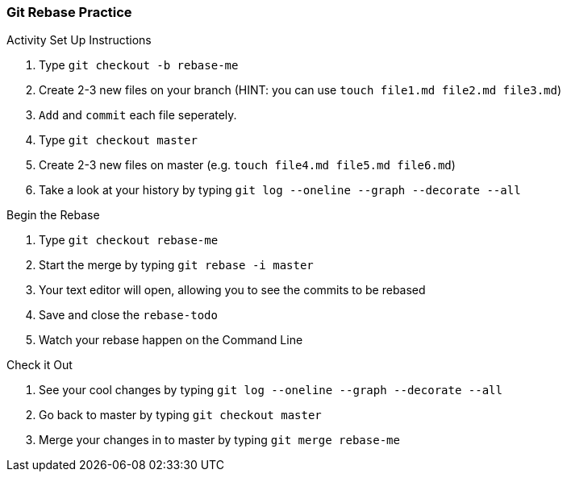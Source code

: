 ### Git Rebase Practice

.Activity Set Up Instructions
. Type `git checkout -b rebase-me`
. Create 2-3 new files on your branch (HINT: you can use `touch file1.md file2.md file3.md`)
. `Add` and `commit` each file seperately.
. Type `git checkout master`
. Create 2-3 new files on master (e.g. `touch file4.md file5.md file6.md`)
. Take a look at your history by typing `git log --oneline --graph --decorate --all`

.Begin the Rebase
. Type `git checkout rebase-me`
. Start the merge by typing `git rebase -i master`
. Your text editor will open, allowing you to see the commits to be rebased
. Save and close the `rebase-todo`
. Watch your rebase happen on the Command Line

.Check it Out
. See your cool changes by typing `git log --oneline --graph --decorate --all`
. Go back to master by typing `git checkout master`
. Merge your changes in to master by typing `git merge rebase-me`

